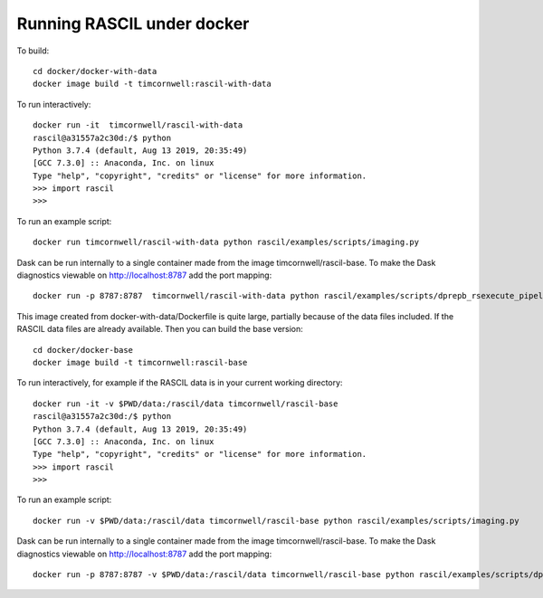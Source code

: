 
Running RASCIL under docker
***************************

To build::

    cd docker/docker-with-data
    docker image build -t timcornwell:rascil-with-data

To run interactively::

    docker run -it  timcornwell/rascil-with-data
    rascil@a31557a2c30d:/$ python
    Python 3.7.4 (default, Aug 13 2019, 20:35:49)
    [GCC 7.3.0] :: Anaconda, Inc. on linux
    Type "help", "copyright", "credits" or "license" for more information.
    >>> import rascil
    >>>


To run an example script::

    docker run timcornwell/rascil-with-data python rascil/examples/scripts/imaging.py

Dask can be run internally to a single container made from the image timcornwell/rascil-base. To make the
Dask diagnostics viewable on http://localhost:8787 add the port mapping::

    docker run -p 8787:8787  timcornwell/rascil-with-data python rascil/examples/scripts/dprepb_rsexecute_pipeline.py

This image created from docker-with-data/Dockerfile is quite large, partially because of the data files included. If the
RASCIL data files are already available. Then you can build the base version::

    cd docker/docker-base
    docker image build -t timcornwell:rascil-base

To run interactively, for example if the RASCIL data is in your current working directory::

    docker run -it -v $PWD/data:/rascil/data timcornwell/rascil-base
    rascil@a31557a2c30d:/$ python
    Python 3.7.4 (default, Aug 13 2019, 20:35:49)
    [GCC 7.3.0] :: Anaconda, Inc. on linux
    Type "help", "copyright", "credits" or "license" for more information.
    >>> import rascil
    >>>


To run an example script::

    docker run -v $PWD/data:/rascil/data timcornwell/rascil-base python rascil/examples/scripts/imaging.py

Dask can be run internally to a single container made from the image timcornwell/rascil-base. To make the
Dask diagnostics viewable on http://localhost:8787 add the port mapping::

    docker run -p 8787:8787 -v $PWD/data:/rascil/data timcornwell/rascil-base python rascil/examples/scripts/dprepb_rsexecute_pipeline.py




